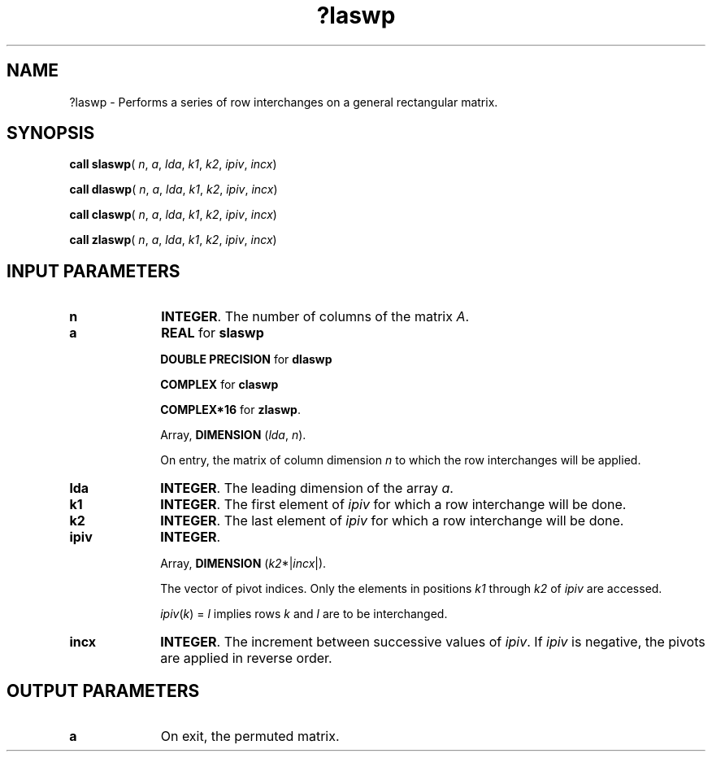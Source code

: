 .\" Copyright (c) 2002 \- 2008 Intel Corporation
.\" All rights reserved.
.\"
.TH ?laswp 3 "Intel Corporation" "Copyright(C) 2002 \- 2008" "Intel(R) Math Kernel Library"
.SH NAME
?laswp \- Performs a series of row interchanges on a general rectangular matrix.
.SH SYNOPSIS
.PP
\fBcall slaswp\fR( \fIn\fR, \fIa\fR, \fIlda\fR, \fIk1\fR, \fIk2\fR, \fIipiv\fR, \fIincx\fR)
.PP
\fBcall dlaswp\fR( \fIn\fR, \fIa\fR, \fIlda\fR, \fIk1\fR, \fIk2\fR, \fIipiv\fR, \fIincx\fR)
.PP
\fBcall claswp\fR( \fIn\fR, \fIa\fR, \fIlda\fR, \fIk1\fR, \fIk2\fR, \fIipiv\fR, \fIincx\fR)
.PP
\fBcall zlaswp\fR( \fIn\fR, \fIa\fR, \fIlda\fR, \fIk1\fR, \fIk2\fR, \fIipiv\fR, \fIincx\fR)
.SH INPUT PARAMETERS

.TP 10
\fBn\fR
.NL
\fBINTEGER\fR. The number of columns of the matrix \fIA\fR.
.TP 10
\fBa\fR
.NL
\fBREAL\fR for \fBslaswp\fR
.IP
\fBDOUBLE PRECISION\fR for \fBdlaswp\fR
.IP
\fBCOMPLEX\fR for \fBclaswp\fR
.IP
\fBCOMPLEX*16\fR for \fBzlaswp\fR.
.IP
Array, \fBDIMENSION\fR (\fIlda\fR, \fIn\fR). 
.IP
On entry, the matrix of column dimension \fIn\fR to which the row interchanges will be applied.
.TP 10
\fBlda\fR
.NL
\fBINTEGER\fR. The leading dimension of the array \fIa\fR.
.TP 10
\fBk1\fR
.NL
\fBINTEGER\fR. The first element of \fIipiv\fR for which a row interchange will  be done.
.TP 10
\fBk2\fR
.NL
\fBINTEGER\fR. The last element of \fIipiv\fR for which a row interchange will be done.
.TP 10
\fBipiv\fR
.NL
\fBINTEGER\fR. 
.IP
Array, \fBDIMENSION\fR (\fIk2\fR*|\fIincx\fR|). 
.IP
The vector of pivot indices. Only the elements in positions \fIk1\fR through \fIk2\fR of \fIipiv\fR are accessed.
.IP
\fIipiv\fR(\fIk\fR) = \fIl\fR implies rows \fIk\fR and \fIl\fR are to be interchanged.
.TP 10
\fBincx\fR
.NL
\fBINTEGER\fR. The increment between successive values of \fIipiv\fR. If \fIipiv\fR is negative, the pivots are applied in reverse order.
.SH OUTPUT PARAMETERS

.TP 10
\fBa\fR
.NL
On exit, the permuted matrix.
